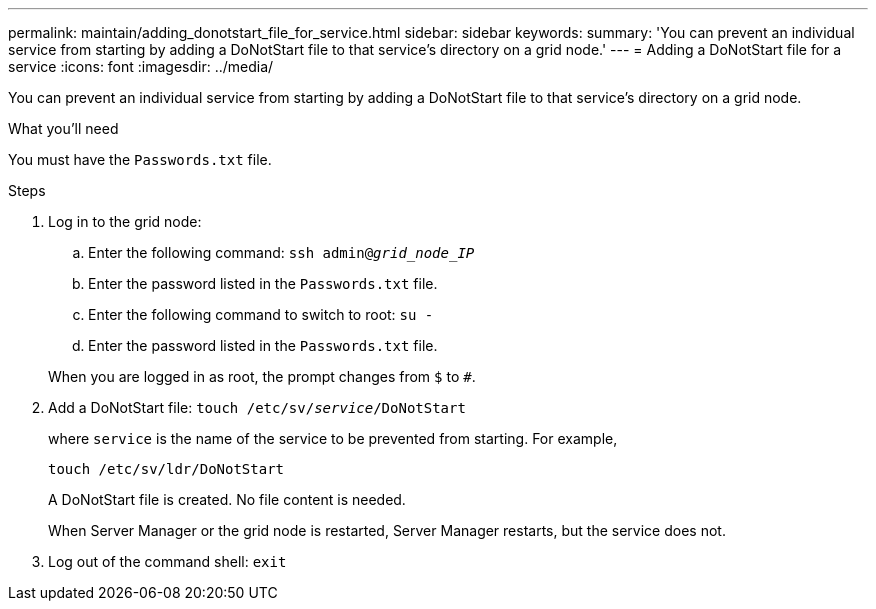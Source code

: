 ---
permalink: maintain/adding_donotstart_file_for_service.html
sidebar: sidebar
keywords:
summary: 'You can prevent an individual service from starting by adding a DoNotStart file to that service’s directory on a grid node.'
---
= Adding a DoNotStart file for a service
:icons: font
:imagesdir: ../media/

[.lead]
You can prevent an individual service from starting by adding a DoNotStart file to that service's directory on a grid node.

.What you'll need

You must have the `Passwords.txt` file.

.Steps

. Log in to the grid node:
 .. Enter the following command: `ssh admin@_grid_node_IP_`
 .. Enter the password listed in the `Passwords.txt` file.
 .. Enter the following command to switch to root: `su -`
 .. Enter the password listed in the `Passwords.txt` file.

+
When you are logged in as root, the prompt changes from `$` to `#`.
. Add a DoNotStart file: `touch /etc/sv/_service_/DoNotStart`
+
where `service` is the name of the service to be prevented from starting. For example,
+
----
touch /etc/sv/ldr/DoNotStart
----
+
A DoNotStart file is created. No file content is needed.
+
When Server Manager or the grid node is restarted, Server Manager restarts, but the service does not.

. Log out of the command shell: `exit`
